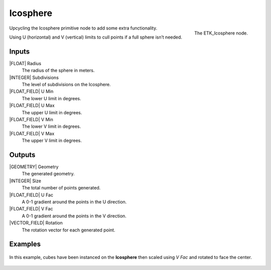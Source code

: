 .. index:: Generators; Icosphere
.. _etk-generators-icosphere:

**********
 Icosphere
**********

.. figure:: /images/nodes-icosphere.png
   :align: right

   The ETK_Icosphere node.

Upcycling the Icosphere primitive node to add some extra
functionality.

Using U (horizontal) and V (vertical) limits to cull points if a full
sphere isn’t needed.

Inputs
=======

|FLOAT| Radius
   The radius of the sphere in meters.

|INTEGER| Subdivisions
    The level of subdivisions on the Icosphere.

|FLOAT_FIELD| U Min
   The lower U limit in degrees.

|FLOAT_FIELD| U Max
   The upper U limit in degrees.

|FLOAT_FIELD| V Min
   The lower V limit in degrees.

|FLOAT_FIELD| V Max
   The upper V limit in degrees.


Outputs
========

|GEOMETRY| Geometry
   The generated geometry.

|INTEGER| Size
   The total number of points generated.

|FLOAT_FIELD| U Fac
   A 0-1 gradient around the points in the U direction.

|FLOAT_FIELD| V Fac
   A 0-1 gradient around the points in the V direction.

|VECTOR_FIELD| Rotation
   The rotation vector for each generated point.


Examples
========

.. figure:: /images/nodes-icosphere_basic.png
   :align: center
   :width: 800

   In this example, cubes have been instanced on the **Icosphere**
   then scaled using *V Fac* and rotated to face the center.
